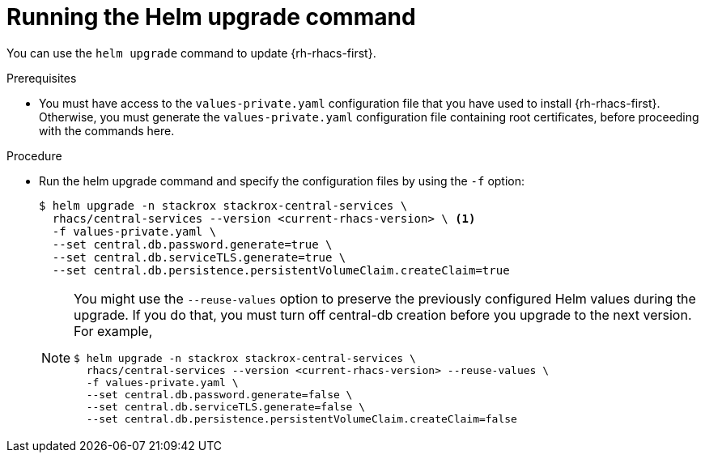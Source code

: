 // Module included in the following assemblies:
//
// * upgrading/upgrade-helm.adoc
:_module-type: PROCEDURE
[id="upgrade-helm-chart_{context}"]
= Running the Helm upgrade command

[role="_abstract"]
You can use the `helm upgrade` command to update {rh-rhacs-first}.

.Prerequisites
* You must have access to the `values-private.yaml` configuration file that you have used to install {rh-rhacs-first}. Otherwise, you must generate the `values-private.yaml` configuration file containing root certificates, before proceeding with the commands here.

.Procedure
* Run the helm upgrade command and specify the configuration files by using the `-f` option:
+
[source,terminal]
----
$ helm upgrade -n stackrox stackrox-central-services \
  rhacs/central-services --version <current-rhacs-version> \ <1>
  -f values-private.yaml \
  --set central.db.password.generate=true \
  --set central.db.serviceTLS.generate=true \
  --set central.db.persistence.persistentVolumeClaim.createClaim=true
----
+
[NOTE]
====
You might use the `--reuse-values` option to preserve the previously configured Helm values during the upgrade. If you do that, you must turn off central-db creation before you upgrade to the next version. For example,

[source,terminal]
----
$ helm upgrade -n stackrox stackrox-central-services \
  rhacs/central-services --version <current-rhacs-version> --reuse-values \
  -f values-private.yaml \
  --set central.db.password.generate=false \
  --set central.db.serviceTLS.generate=false \
  --set central.db.persistence.persistentVolumeClaim.createClaim=false
----
====
